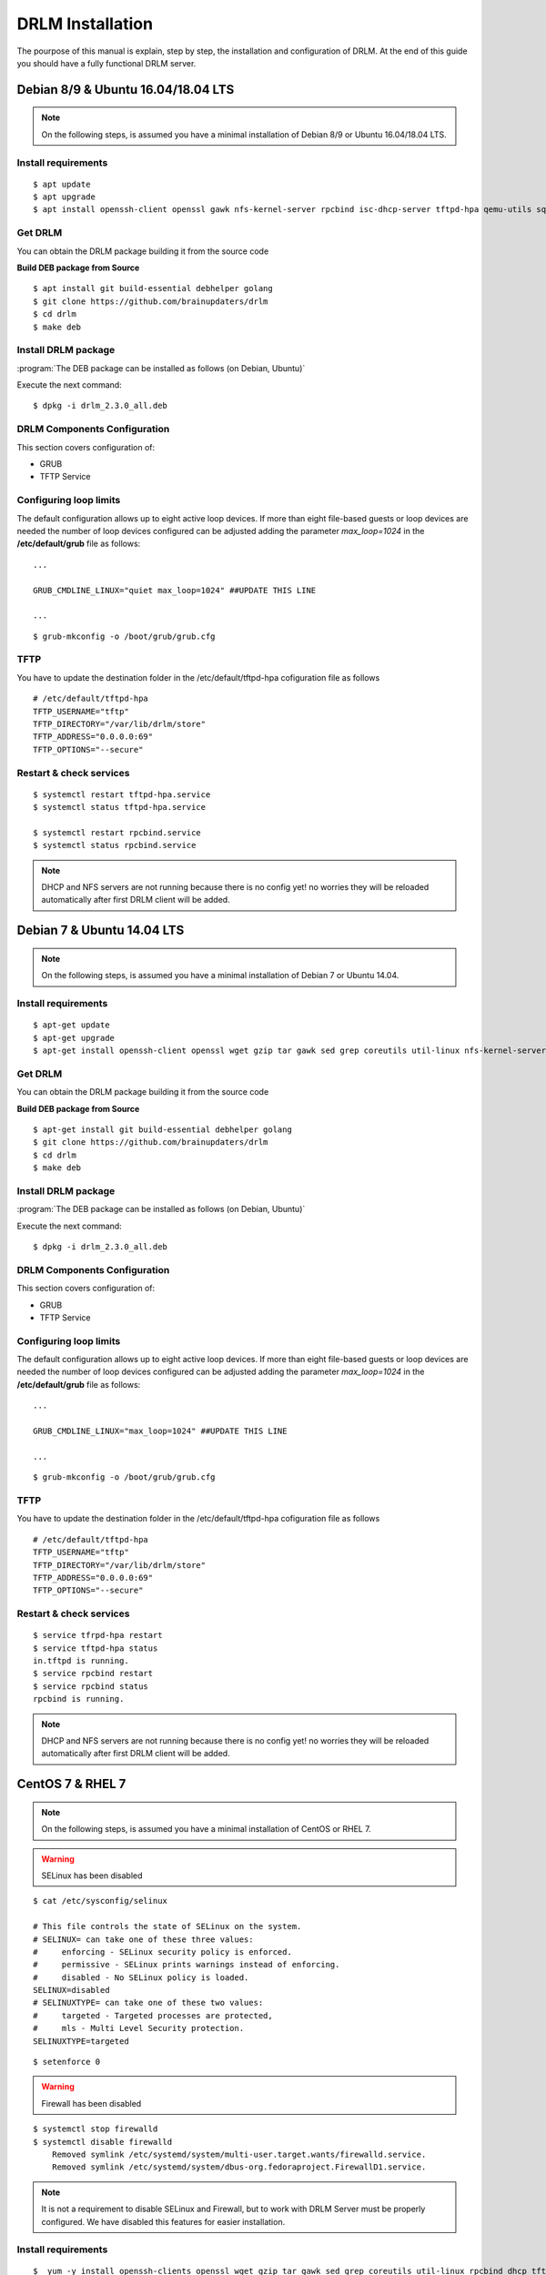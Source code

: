 DRLM Installation
=================

The pourpose of this manual is explain, step by step, the installation and configuration of DRLM. At the end of this guide you should have a fully functional DRLM server.

Debian 8/9 & Ubuntu 16.04/18.04 LTS
-----------------------------------

.. note::
   On the following steps, is assumed you have a minimal installation of Debian 8/9 or Ubuntu 16.04/18.04 LTS.

Install requirements
~~~~~~~~~~~~~~~~~~~~

::

	$ apt update
	$ apt upgrade
	$ apt install openssh-client openssl gawk nfs-kernel-server rpcbind isc-dhcp-server tftpd-hpa qemu-utils sqlite3 lsb-release bash-completion


Get DRLM
~~~~~~~~

You can obtain the DRLM package building it from the source code

**Build DEB package from Source**

::

	$ apt install git build-essential debhelper golang
	$ git clone https://github.com/brainupdaters/drlm
	$ cd drlm
	$ make deb


Install DRLM package
~~~~~~~~~~~~~~~~~~~~

:program:`The DEB package can be installed as follows (on Debian, Ubuntu)`

Execute the next command:
::

	$ dpkg -i drlm_2.3.0_all.deb


DRLM Components Configuration
~~~~~~~~~~~~~~~~~~~~~~~~~~~~~~~

This section covers configuration of:

* GRUB
* TFTP Service


Configuring loop limits
~~~~~~~~~~~~~~~~~~~~~~~

The default configuration allows up to eight active loop devices. If more than eight file-based guests or loop devices are needed the number of loop devices configured can be adjusted adding the parameter *max_loop=1024* in the **/etc/default/grub** file as follows::

	...

	GRUB_CMDLINE_LINUX="quiet max_loop=1024" ##UPDATE THIS LINE

	...

::

	$ grub-mkconfig -o /boot/grub/grub.cfg


TFTP
~~~~
You have to update the destination folder in the /etc/default/tftpd-hpa cofiguration file as follows

::

	# /etc/default/tftpd-hpa
	TFTP_USERNAME="tftp"
	TFTP_DIRECTORY="/var/lib/drlm/store"
	TFTP_ADDRESS="0.0.0.0:69"
	TFTP_OPTIONS="--secure"


Restart & check services
~~~~~~~~~~~~~~~~~~~~~~~~

::

  $ systemctl restart tftpd-hpa.service
  $ systemctl status tftpd-hpa.service

  $ systemctl restart rpcbind.service
  $ systemctl status rpcbind.service


.. note::
 DHCP and NFS servers are not running because there is no config yet! no worries they will be reloaded automatically after first DRLM client will be added.


Debian 7 & Ubuntu 14.04 LTS
---------------------------

.. note::
   On the following steps, is assumed you have a minimal installation of Debian 7 or Ubuntu 14.04.

Install requirements
~~~~~~~~~~~~~~~~~~~~

::

	$ apt-get update
	$ apt-get upgrade
	$ apt-get install openssh-client openssl wget gzip tar gawk sed grep coreutils util-linux nfs-kernel-server rpcbind isc-dhcp-server tftpd-hpa qemu-utils sqlite3 lsb-release bash-completion


Get DRLM
~~~~~~~~

You can obtain the DRLM package building it from the source code

**Build DEB package from Source**

::

	$ apt-get install git build-essential debhelper golang
	$ git clone https://github.com/brainupdaters/drlm
	$ cd drlm
	$ make deb


Install DRLM package
~~~~~~~~~~~~~~~~~~~~

:program:`The DEB package can be installed as follows (on Debian, Ubuntu)`

Execute the next command:
::

	$ dpkg -i drlm_2.3.0_all.deb


DRLM Components Configuration
~~~~~~~~~~~~~~~~~~~~~~~~~~~~~~~

This section covers configuration of:

* GRUB
* TFTP Service

Configuring loop limits
~~~~~~~~~~~~~~~~~~~~~~~

The default configuration allows up to eight active loop devices. If more than eight file-based guests or loop devices are needed the number of loop devices configured can be adjusted adding the parameter *max_loop=1024* in the **/etc/default/grub** file as follows::

	...

	GRUB_CMDLINE_LINUX="max_loop=1024" ##UPDATE THIS LINE

	...

::

	$ grub-mkconfig -o /boot/grub/grub.cfg


TFTP
~~~~
You have to update the destination folder in the /etc/default/tftpd-hpa cofiguration file as follows

::

	# /etc/default/tftpd-hpa
	TFTP_USERNAME="tftp"
	TFTP_DIRECTORY="/var/lib/drlm/store"
	TFTP_ADDRESS="0.0.0.0:69"
	TFTP_OPTIONS="--secure"


Restart & check services
~~~~~~~~~~~~~~~~~~~~~~~~

::

  $ service tfrpd-hpa restart
  $ service tftpd-hpa status
  in.tftpd is running.
  $ service rpcbind restart
  $ service rpcbind status
  rpcbind is running.


.. note::

 	 DHCP and NFS servers are not running because there is no config yet! no worries they will be reloaded automatically after first DRLM client will be added.


CentOS 7 & RHEL 7
-----------------

.. note::
   On the following steps, is assumed you have a minimal installation of CentOS or RHEL 7.

.. warning:: SELinux has been disabled

::

  $ cat /etc/sysconfig/selinux

  # This file controls the state of SELinux on the system.
  # SELINUX= can take one of these three values:
  #     enforcing - SELinux security policy is enforced.
  #     permissive - SELinux prints warnings instead of enforcing.
  #     disabled - No SELinux policy is loaded.
  SELINUX=disabled
  # SELINUXTYPE= can take one of these two values:
  #     targeted - Targeted processes are protected,
  #     mls - Multi Level Security protection.
  SELINUXTYPE=targeted

::

  $ setenforce 0


.. warning:: Firewall has been disabled

::

  $ systemctl stop firewalld
  $ systemctl disable firewalld
      Removed symlink /etc/systemd/system/multi-user.target.wants/firewalld.service.
      Removed symlink /etc/systemd/system/dbus-org.fedoraproject.FirewallD1.service.

.. note::

   It is not a requirement to disable SELinux and Firewall, but to work with DRLM Server must be properly configured. We have disabled this features for easier installation.


Install requirements
~~~~~~~~~~~~~~~~~~~~

::

	 $  yum -y install openssh-clients openssl wget gzip tar gawk sed grep coreutils util-linux rpcbind dhcp tftp-server xinetd nfs-utils nfs4-acl-tools mod_ssl qemu-img sqlite redhat-lsb-core bash-completion


Get DRLM
~~~~~~~~

**Build RPM package from Source**

::

    $ yum install git rpm-build golang
    $ git clone https://github.com/brainupdaters/drlm
    $ cd drlm
    $ make rpm


Install DRLM package
~~~~~~~~~~~~~~~~~~~~

:program:`The RPM package can be installed as follows (on Redhat, CentOS)`

Execute the next command:
::

	$ rpm -ivh drlm-2.3.0-1git.el7.noarch.rpm


DRLM Components Configuration
~~~~~~~~~~~~~~~~~~~~~~~~~~~~~~~

This section covers configuration of:

* GRUB
* TFTP Service


Configuring loop limits
~~~~~~~~~~~~~~~~~~~~~~~

The default configuration allows up to eight active loop devices. If more than eight file-based guests or loop devices are needed the number of loop devices configured can be adjusted adding the parameter *max_loop=1024* in the **/etc/default/grub** file as follows::

	...

	GRUB_CMDLINE_LINUX="......... max_loop=1024" ##UPDATE THIS LINE ADDING MAX_LOOP=1024 PARAMETER

	...

::

	$ grub2-mkconfig -o /boot/grub2/grub.cfg

TFTP
~~~~
You have to update the /etc/xinetd.d/tftp cofiguration file as follows:

::

        service tftp
        {
                socket_type = dgram
                protocol = udp
                wait = yes
                user = root
                server = /usr/sbin/in.tftpd
                server_args = -s /var/lib/drlm/store
                disable = no
                per_source = 11
                cps = 100 2
                flags = IPv4
        }


Restart & check services
~~~~~~~~~~~~~~~~~~~~~~~~

::

  $ systemctl enable xinetd.service
  $ systemctl status xinetd.service

  $ systemctl enable rpcbind.service
  $ systemctl status rpcbind.service


.. note::
	DHCP and NFS servers are not running because there is no config yet! no worries they will be reloaded automatically after first DRLM client will be added.


CentOS 6 & RHEL 6
-----------------


.. note::
   On the following steps, is assumed you have a minimal installation of CentOS or RHEL 6.

.. warning:: Iptables and SELinux has been disabled

::

  $ cat /etc/sysconfig/selinux

  # This file controls the state of SELinux on the system.
  # SELINUX= can take one of these three values:
  #     enforcing - SELinux security policy is enforced.
  #     permissive - SELinux prints warnings instead of enforcing.
  #     disabled - No SELinux policy is loaded.
  SELINUX=disabled
  # SELINUXTYPE= can take one of these two values:
  #     targeted - Targeted processes are protected,
  #     mls - Multi Level Security protection.
  SELINUXTYPE=targeted

::

  $ setenforce 0

.. warning:: Firewall has been disabled

::

  $ chkconfig iptables off
  $ service iptables stop

.. note::

   It is not a requirement to disable SELinux and Iptables, but to work with DRLM Server must be properly configured. We have disabled these features for easier installation.


Install requirements
~~~~~~~~~~~~~~~~~~~~

::

	 $  yum -y install openssh-clients openssl wget gzip tar gawk sed grep coreutils util-linux rpcbind dhcp tftp-server xinetd nfs-utils nfs4-acl-tools mod_ssl qemu-img sqlite redhat-lsb-core bash-completion


Get DRLM
~~~~~~~~

**Build RPM package from Source**

::

    $ yum install git rpm-build golang
    $ git clone https://github.com/brainupdaters/drlm
    $ cd drlm
    $ make rpm


Install DRLM package
~~~~~~~~~~~~~~~~~~~~

:program:`The RPM package can be installed as follows (on RHEL, CentOS)`

Execute the next command:
::

	$ rpm -ivh drlm-2.3.0-1git.el7.noarch.rpm


DRLM Components Configuration
~~~~~~~~~~~~~~~~~~~~~~~~~~~~~~~

This section covers configuration of:

* GRUB
* TFTP Service


Configuring loop limits
~~~~~~~~~~~~~~~~~~~~~~~

The default configuration allows up to eight active loop devices. If more than eight clients are needed, the number of loop devices configured can be adjusted adding the parameter *max_loop=1024* in the **/etc/grub.conf** file as follows:

::

  title Red Hat Enterprise Linux (2.6.32-358.el6.x86_64)
  root (hd0,0)
  kernel /vmlinuz-2.6.32-358.el6.x86_64 ro root=/dev/mapper/vgroot-lvroot rd_NO_LUKS LANG=en_US.UTF-8  KEYBOARDTYPE=pc KEYTABLE=es rd_NO_MD rd_LVM_LV=vgroot/lvswap SYSFONT=latarcyrheb-sun16 crashkernel=auto rd_LVM_LV=vgroot/lvroot rd_NO_DM rhgb quiet max_loop=1024
  initrd /initramfs-2.6.32-358.el6.x86_64.img


TFTP
~~~~
You have to update the /etc/xinetd.d/tftp cofiguration file as follows:

::

        service tftp
        {
                socket_type = dgram
                protocol = udp
                wait = yes
                user = root
                server = /usr/sbin/in.tftpd
                server_args = -s /var/lib/drlm/store
                disable = no
                per_source = 11
                cps = 100 2
                flags = IPv4
        }


Restart & check services
~~~~~~~~~~~~~~~~~~~~~~~~

::

  $ service xinetd restart
  $ service xinetd status
  xinetd (pid  5307) is running...
  $ service rpcbind restart
  $ service rpcbind status
  rpcbind (pid  5097) is running...


.. note::
	DHCP and NFS servers are not running because there is no config yet! no worries they will be reloaded automatically after first DRLM client will be added.

SLES 12 & OpenSUSE Leap 42
--------------------------

.. note::
      On the following steps, is assumed you have a minimal SLES 12 or OpenSUSE Leap 42

Install requirements
~~~~~~~~~~~~~~~~~~~~

::

        $ zypper in openssl wget gzip tar gawk sed grep coreutils util-linux nfs-kernel-server rpcbind dhcp-server sqlite3 openssh qemu-tools tftp xinetd lsb-release bash-completion


Get DRLM
~~~~~~~~

You can obtain the DRLM package building it from the source code.

**Build RPM package from Source**

::

  $ zypper install git-core rpm-build golang
  $ git clone https://github.com/brainupdaters/drlm
  $ cd drlm
  $ make rpm

You can obtain the RPM DRLM package from www.drlm.org website


Install DRLM package
~~~~~~~~~~~~~~~~~~~~

:program:`The RPM package can be installed as follows (on SLES 12 SP1)`

Execute the next command:
::

        $ zypper in drlm-2.2.1-1git.noarch.rpm


DRLM Components Configuration
~~~~~~~~~~~~~~~~~~~~~~~~~~~~~~~

This section covers configuration of:

* GRUB
* TFTP Service


Configuring loop limits
~~~~~~~~~~~~~~~~~~~~~~~

The default configuration allows up to eight active loop devices. If more than eight file-based guests or loop devices are needed the number of loop devices configured can be adjusted adding the parameter *max_loop=1024* in the **/etc/default/grub** file as follows::

        ...

        GRUB_CMDLINE_LINUX="... quiet max_loop=1024" ##UPDATE THIS LINE

        ...

::

        $ grub2-mkconfig -o /boot/grub2/grub.cfg


TFTP
~~~~
You have to update the /etc/xinetd.d/tftp cofiguration file as follows:

::

	service tftp
	{
		socket_type		= dgram
		protocol		= udp
		wait			= yes
		flags			= IPv6 IPv4
		user			= root
		server			= /usr/sbin/in.tftpd
		server_args		= -u tftp -s /var/lib/drlm/store
		per_source		= 11
		cps			= 100 2
		disable			= no
	}


DHCP
~~~~
Same as /etc/exports file, configuration of /etc/dhcpd.conf file is not required, the file is automatically maintained by DRLM.

but you have to change the location of /etc/dhcpd.conf

Edit /etc/drlm/local.conf

::

     DHCP_DIR="/etc"
     DHCP_FILE="$DHCP_DIR/dhcpd.conf"


DHCPD_INTERFACE by default is set as DHCPD_INTERFACE="" and dhcpd does not start, change it to "ANY"

Edit /etc/sysconfig/dhcpd

::

     DHCPD_INTERFACE="ANY"


Restart & check services
~~~~~~~~~~~~~~~~~~~~~~~~

::

  $ systemctl restart xinetd.service
  $ systemctl status xinetd.service

  $ systemctl restart rpcbind.service
  $ systemctl status rpcbind.service

  $ systemctl enable nfs-server
  $ systemctl start nfs-server
  $ systemctl status nfs-server


.. note::
    DHCP and NFS servers are not running because there is no config yet! no worries they will be reloaded automatically after first DRLM client will be added.
